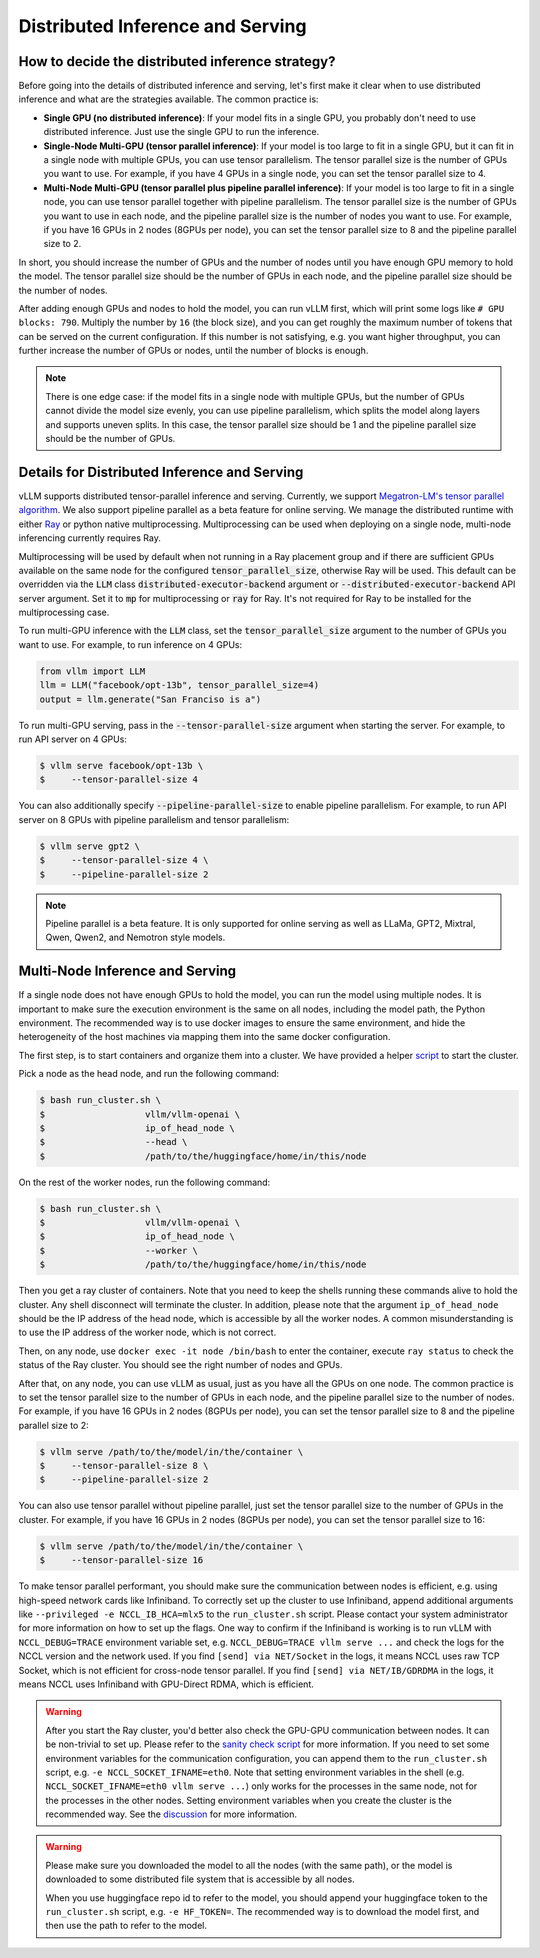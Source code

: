 .. _distributed_serving:

Distributed Inference and Serving
=================================

How to decide the distributed inference strategy?
-------------------------------------------------

Before going into the details of distributed inference and serving, let's first make it clear when to use distributed inference and what are the strategies available. The common practice is:

- **Single GPU (no distributed inference)**: If your model fits in a single GPU, you probably don't need to use distributed inference. Just use the single GPU to run the inference.
- **Single-Node Multi-GPU (tensor parallel inference)**: If your model is too large to fit in a single GPU, but it can fit in a single node with multiple GPUs, you can use tensor parallelism. The tensor parallel size is the number of GPUs you want to use. For example, if you have 4 GPUs in a single node, you can set the tensor parallel size to 4.
- **Multi-Node Multi-GPU (tensor parallel plus pipeline parallel inference)**: If your model is too large to fit in a single node, you can use tensor parallel together with pipeline parallelism. The tensor parallel size is the number of GPUs you want to use in each node, and the pipeline parallel size is the number of nodes you want to use. For example, if you have 16 GPUs in 2 nodes (8GPUs per node), you can set the tensor parallel size to 8 and the pipeline parallel size to 2.

In short, you should increase the number of GPUs and the number of nodes until you have enough GPU memory to hold the model. The tensor parallel size should be the number of GPUs in each node, and the pipeline parallel size should be the number of nodes.

After adding enough GPUs and nodes to hold the model, you can run vLLM first, which will print some logs like ``# GPU blocks: 790``. Multiply the number by ``16`` (the block size), and you can get roughly the maximum number of tokens that can be served on the current configuration. If this number is not satisfying, e.g. you want higher throughput, you can further increase the number of GPUs or nodes, until the number of blocks is enough.

.. note::
    There is one edge case: if the model fits in a single node with multiple GPUs, but the number of GPUs cannot divide the model size evenly, you can use pipeline parallelism, which splits the model along layers and supports uneven splits. In this case, the tensor parallel size should be 1 and the pipeline parallel size should be the number of GPUs.

Details for Distributed Inference and Serving
----------------------------------------------

vLLM supports distributed tensor-parallel inference and serving. Currently, we support `Megatron-LM's tensor parallel algorithm <https://arxiv.org/pdf/1909.08053.pdf>`_.  We also support pipeline parallel as a beta feature for online serving. We manage the distributed runtime with either `Ray <https://github.com/ray-project/ray>`_ or python native multiprocessing. Multiprocessing can be used when deploying on a single node, multi-node inferencing currently requires Ray.

Multiprocessing will be used by default when not running in a Ray placement group and if there are sufficient GPUs available on the same node for the configured :code:`tensor_parallel_size`, otherwise Ray will be used. This default can be overridden via the :code:`LLM` class :code:`distributed-executor-backend` argument or :code:`--distributed-executor-backend` API server argument. Set it to :code:`mp` for multiprocessing or :code:`ray` for Ray. It's not required for Ray to be installed for the multiprocessing case.

To run multi-GPU inference with the :code:`LLM` class, set the :code:`tensor_parallel_size` argument to the number of GPUs you want to use. For example, to run inference on 4 GPUs:

.. code-block:: python

    from vllm import LLM
    llm = LLM("facebook/opt-13b", tensor_parallel_size=4)
    output = llm.generate("San Franciso is a")

To run multi-GPU serving, pass in the :code:`--tensor-parallel-size` argument when starting the server. For example, to run API server on 4 GPUs:

.. code-block:: console

    $ vllm serve facebook/opt-13b \
    $     --tensor-parallel-size 4

You can also additionally specify :code:`--pipeline-parallel-size` to enable pipeline parallelism. For example, to run API server on 8 GPUs with pipeline parallelism and tensor parallelism:

.. code-block:: console

    $ vllm serve gpt2 \
    $     --tensor-parallel-size 4 \
    $     --pipeline-parallel-size 2

.. note::
    Pipeline parallel is a beta feature. It is only supported for online serving as well as LLaMa, GPT2, Mixtral, Qwen, Qwen2, and Nemotron style models.

Multi-Node Inference and Serving
--------------------------------

If a single node does not have enough GPUs to hold the model, you can run the model using multiple nodes. It is important to make sure the execution environment is the same on all nodes, including the model path, the Python environment. The recommended way is to use docker images to ensure the same environment, and hide the heterogeneity of the host machines via mapping them into the same docker configuration.

The first step, is to start containers and organize them into a cluster. We have provided a helper `script <https://github.com/vllm-project/vllm/tree/main/examples/run_cluster.sh>`_ to start the cluster.

Pick a node as the head node, and run the following command:

.. code-block:: console

    $ bash run_cluster.sh \
    $                   vllm/vllm-openai \
    $                   ip_of_head_node \
    $                   --head \
    $                   /path/to/the/huggingface/home/in/this/node

On the rest of the worker nodes, run the following command:

.. code-block:: console

    $ bash run_cluster.sh \
    $                   vllm/vllm-openai \
    $                   ip_of_head_node \
    $                   --worker \
    $                   /path/to/the/huggingface/home/in/this/node

Then you get a ray cluster of containers. Note that you need to keep the shells running these commands alive to hold the cluster. Any shell disconnect will terminate the cluster. In addition, please note that the argument ``ip_of_head_node`` should be the IP address of the head node, which is accessible by all the worker nodes. A common misunderstanding is to use the IP address of the worker node, which is not correct.

Then, on any node, use ``docker exec -it node /bin/bash`` to enter the container, execute ``ray status`` to check the status of the Ray cluster. You should see the right number of nodes and GPUs.

After that, on any node, you can use vLLM as usual, just as you have all the GPUs on one node. The common practice is to set the tensor parallel size to the number of GPUs in each node, and the pipeline parallel size to the number of nodes. For example, if you have 16 GPUs in 2 nodes (8GPUs per node), you can set the tensor parallel size to 8 and the pipeline parallel size to 2:

.. code-block:: console

    $ vllm serve /path/to/the/model/in/the/container \
    $     --tensor-parallel-size 8 \
    $     --pipeline-parallel-size 2

You can also use tensor parallel without pipeline parallel, just set the tensor parallel size to the number of GPUs in the cluster. For example, if you have 16 GPUs in 2 nodes (8GPUs per node), you can set the tensor parallel size to 16:

.. code-block:: console

    $ vllm serve /path/to/the/model/in/the/container \
    $     --tensor-parallel-size 16

To make tensor parallel performant, you should make sure the communication between nodes is efficient, e.g. using high-speed network cards like Infiniband. To correctly set up the cluster to use Infiniband, append additional arguments like ``--privileged -e NCCL_IB_HCA=mlx5`` to the ``run_cluster.sh`` script. Please contact your system administrator for more information on how to set up the flags. One way to confirm if the Infiniband is working is to run vLLM with ``NCCL_DEBUG=TRACE`` environment variable set, e.g. ``NCCL_DEBUG=TRACE vllm serve ...`` and check the logs for the NCCL version and the network used. If you find ``[send] via NET/Socket`` in the logs, it means NCCL uses raw TCP Socket, which is not efficient for cross-node tensor parallel. If you find ``[send] via NET/IB/GDRDMA`` in the logs, it means NCCL uses Infiniband with GPU-Direct RDMA, which is efficient.

.. warning::
    After you start the Ray cluster, you'd better also check the GPU-GPU communication between nodes. It can be non-trivial to set up. Please refer to the `sanity check script <https://docs.vllm.ai/en/latest/getting_started/debugging.html>`_ for more information. If you need to set some environment variables for the communication configuration, you can append them to the ``run_cluster.sh`` script, e.g. ``-e NCCL_SOCKET_IFNAME=eth0``. Note that setting environment variables in the shell (e.g. ``NCCL_SOCKET_IFNAME=eth0 vllm serve ...``) only works for the processes in the same node, not for the processes in the other nodes. Setting environment variables when you create the cluster is the recommended way. See the `discussion <https://github.com/vllm-project/vllm/issues/6803>`_ for more information.

.. warning::

    Please make sure you downloaded the model to all the nodes (with the same path), or the model is downloaded to some distributed file system that is accessible by all nodes.

    When you use huggingface repo id to refer to the model, you should append your huggingface token to the ``run_cluster.sh`` script, e.g. ``-e HF_TOKEN=``. The recommended way is to download the model first, and then use the path to refer to the model.
